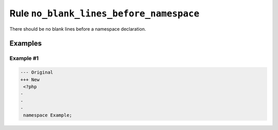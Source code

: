 ========================================
Rule ``no_blank_lines_before_namespace``
========================================

There should be no blank lines before a namespace declaration.

Examples
--------

Example #1
~~~~~~~~~~

.. code-block:: diff

   --- Original
   +++ New
    <?php
   -
   -
   -
    namespace Example;

